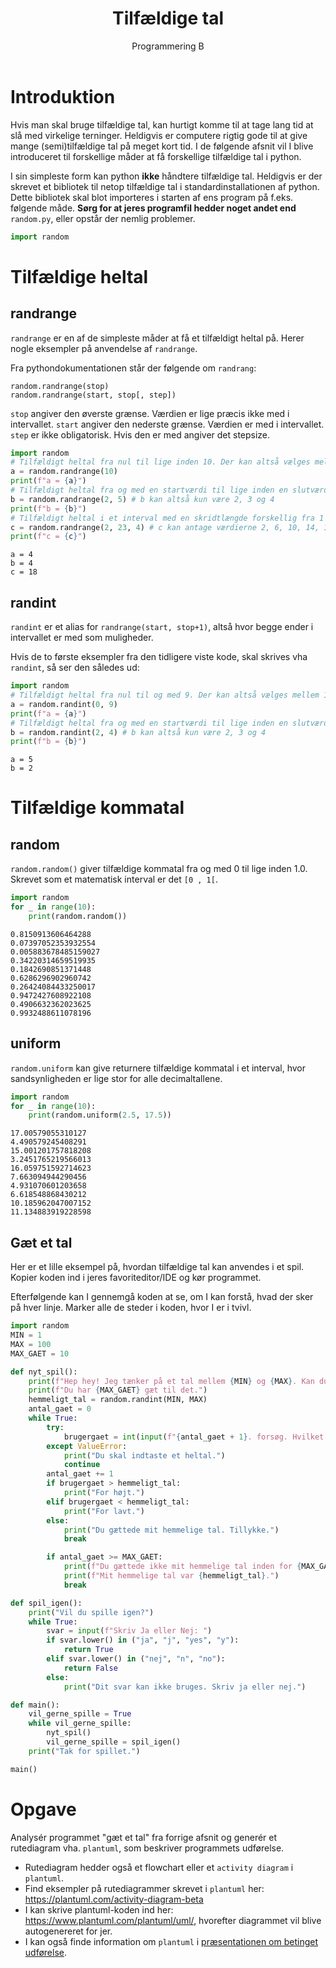 #+title: Tilfældige tal
#+subtitle: Programmering B
#+options: toc:nil timestamp:nil ^:{}

* Introduktion
Hvis man skal bruge tilfældige tal, kan hurtigt komme til at tage lang tid at slå med virkelige terninger. Heldigvis er computere rigtig gode til at give mange (semi)tilfældige tal på meget kort tid. I de følgende afsnit vil I blive introduceret til forskellige måder at få forskellige tilfældige tal i python.

I sin simpleste form kan python *ikke* håndtere tilfældige tal. Heldigvis er der skrevet et bibliotek til netop tilfældige tal i standardinstallationen af python. Dette bibliotek skal blot importeres i starten af ens program på f.eks. følgende måde. *Sørg for at jeres programfil hedder noget andet end* =random.py=, eller opstår der nemlig problemer.

#+begin_src python :exports both :results output :eval never-export
import random
#+end_src

* Tilfældige heltal

** randrange
~randrange~ er en af de simpleste måder at få et tilfældigt heltal på. Herer nogle eksempler på anvendelse af ~randrange~.

Fra pythondokumentationen står der følgende om ~randrang~:

#+begin_example
random.randrange(stop)
random.randrange(start, stop[, step])
#+end_example
~stop~ angiver den øverste grænse. Værdien er lige præcis ikke med i intervallet.
~start~ angiver den nederste grænse. Værdien er med i intervallet.
~step~ er ikke obligatorisk. Hvis den er med angiver det stepsize. 

#+begin_src python :exports both :results output :eval never-export
import random
# Tilfældigt heltal fra nul til lige inden 10. Der kan altså vælges mellem 10 forskellige tal
a = random.randrange(10)
print(f"a = {a}")
# Tilfældigt heltal fra og med en startværdi til lige inden en slutværdi
b = random.randrange(2, 5) # b kan altså kun være 2, 3 og 4
print(f"b = {b}")
# Tilfældigt heltal i et interval med en skridtlængde forskellig fra 1
c = random.randrange(2, 23, 4) # c kan antage værdierne 2, 6, 10, 14, 18 og 22
print(f"c = {c}")
#+end_src

#+RESULTS:
#+begin_example
a = 4
b = 4
c = 18
#+end_example



** randint
~randint~ er et alias for ~randrange(start, stop+1)~, altså hvor begge ender i intervallet er med som muligheder.

Hvis de to første eksempler fra den tidligere viste kode, skal skrives vha ~randint~, så ser den således ud:

#+begin_src python :exports both :results output :eval never-export
import random
# Tilfældigt heltal fra nul til og med 9. Der kan altså vælges mellem 10 forskellige tal
a = random.randint(0, 9)
print(f"a = {a}")
# Tilfældigt heltal fra og med en startværdi til lige inden en slutværdi
b = random.randint(2, 4) # b kan altså kun være 2, 3 og 4
print(f"b = {b}")
#+end_src

#+RESULTS:
#+begin_example
a = 5
b = 2
#+end_example


* Tilfældige kommatal

** random
~random.random()~ giver tilfældige kommatal fra og med 0 til lige inden 1.0. Skrevet som et matematisk interval er det =[0 , 1[=.

#+begin_src python :exports both :results output :eval never-export
import random
for _ in range(10):
    print(random.random())
#+end_src

#+RESULTS:
#+begin_example
0.8150913606464288
0.07397052353932554
0.005883678485159027
0.34220314659519935
0.1842690851371448
0.6286296902960742
0.26424084433250017
0.9472427608922108
0.4906632362023625
0.9932488611078196
#+end_example

** uniform
~random.uniform~ kan give returnere tilfældige kommatal i et interval, hvor sandsynligheden er lige stor for alle decimaltallene.

#+begin_src python :exports both :results output :eval never-export
import random
for _ in range(10):
    print(random.uniform(2.5, 17.5))
#+end_src

#+RESULTS:
#+begin_example
17.00579055310127
4.490579245408291
15.001201757818208
3.2451765219566013
16.059751592714623
7.663094944290456
4.931070601203658
6.618548868430212
10.185962047007152
11.134883919228598
#+end_example


** Gæt et tal
Her er et lille eksempel på, hvordan tilfældige tal kan anvendes i et spil. Kopier koden ind i jeres favoriteditor/IDE og kør programmet.

Efterfølgende kan I gennemgå koden at se, om I kan forstå, hvad der sker på hver linje. Marker alle de steder i koden, hvor I er i tvivl.

#+begin_src python :exports both :results output :eval never-export :tangle gaet_mit_tal.py
import random
MIN = 1
MAX = 100
MAX_GAET = 10

def nyt_spil():
    print(f"Hep hey! Jeg tænker på et tal mellem {MIN} og {MAX}. Kan du gætte det?")
    print(f"Du har {MAX_GAET} gæt til det.")
    hemmeligt_tal = random.randint(MIN, MAX)
    antal_gaet = 0
    while True:
        try:
            brugergaet = int(input(f"{antal_gaet + 1}. forsøg. Hvilket tal tænker jeg på: "))
        except ValueError:
            print("Du skal indtaste et heltal.")
            continue
        antal_gaet += 1
        if brugergaet > hemmeligt_tal:
            print("For højt.")
        elif brugergaet < hemmeligt_tal:
            print("For lavt.")
        else:
            print("Du gættede mit hemmelige tal. Tillykke.")
            break

        if antal_gaet >= MAX_GAET:
            print(f"Du gættede ikke mit hemmelige tal inden for {MAX_GAET} forsøg.")
            print(f"Mit hemmelige tal var {hemmeligt_tal}.")
            break
        
def spil_igen():
    print("Vil du spille igen?")
    while True:
        svar = input(f"Skriv Ja eller Nej: ")
        if svar.lower() in ("ja", "j", "yes", "y"):
            return True
        elif svar.lower() in ("nej", "n", "no"):
            return False
        else:
            print("Dit svar kan ikke bruges. Skriv ja eller nej.")

def main():
    vil_gerne_spille = True
    while vil_gerne_spille:
        nyt_spil()
        vil_gerne_spille = spil_igen()
    print("Tak for spillet.")

main()
#+end_src


* Opgave
Analysér programmet "gæt et tal" fra forrige afsnit og generér et rutediagram vha. ~plantuml~, som beskriver programmets udførelse.

- Rutediagram hedder også et flowchart eller et ~activity diagram~ i ~plantuml~.
- Find eksempler på rutediagrammer skrevet i ~plantuml~ her: [[https://plantuml.com/activity-diagram-beta]]
- I kan skrive plantuml-koden ind her: [[https://www.plantuml.com/plantuml/uml/]], hvorefter diagrammet vil blive autogenereret for jer.
- I kan også finde information om ~plantuml~ i [[https://github.com/Vibenshus-Gymnasium-Programmering/Arcade_praesentationer/blob/main/06_Betinget_udfoerelse/06_Betinget_udfoerelse.org][præsentationen om betinget udførelse]].
